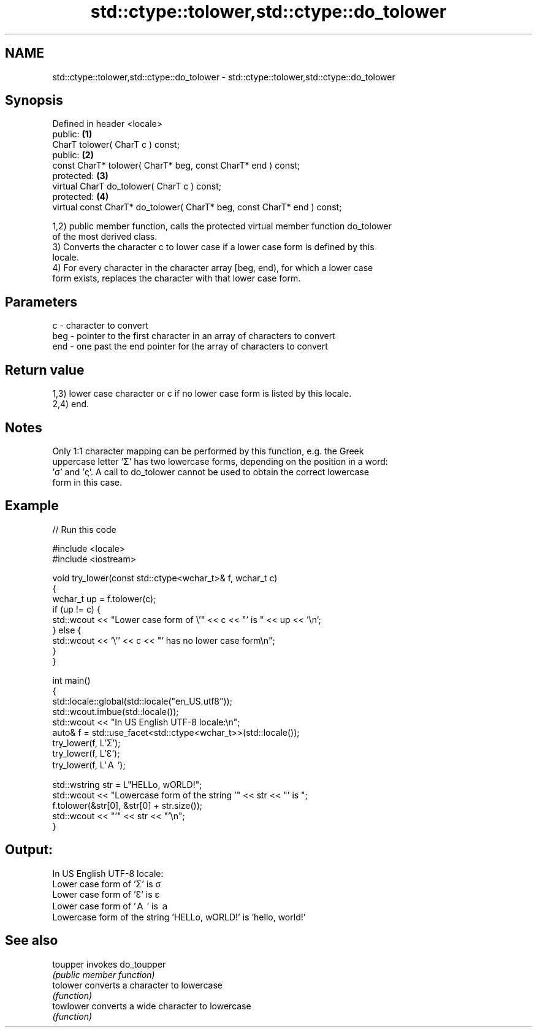.TH std::ctype::tolower,std::ctype::do_tolower 3 "2020.11.17" "http://cppreference.com" "C++ Standard Libary"
.SH NAME
std::ctype::tolower,std::ctype::do_tolower \- std::ctype::tolower,std::ctype::do_tolower

.SH Synopsis
   Defined in header <locale>
   public:                                                                \fB(1)\fP
   CharT tolower( CharT c ) const;
   public:                                                                \fB(2)\fP
   const CharT* tolower( CharT* beg, const CharT* end ) const;
   protected:                                                             \fB(3)\fP
   virtual CharT do_tolower( CharT c ) const;
   protected:                                                             \fB(4)\fP
   virtual const CharT* do_tolower( CharT* beg, const CharT* end ) const;

   1,2) public member function, calls the protected virtual member function do_tolower
   of the most derived class.
   3) Converts the character c to lower case if a lower case form is defined by this
   locale.
   4) For every character in the character array [beg, end), for which a lower case
   form exists, replaces the character with that lower case form.

.SH Parameters

   c   - character to convert
   beg - pointer to the first character in an array of characters to convert
   end - one past the end pointer for the array of characters to convert

.SH Return value

   1,3) lower case character or c if no lower case form is listed by this locale.
   2,4) end.

.SH Notes

   Only 1:1 character mapping can be performed by this function, e.g. the Greek
   uppercase letter 'Σ' has two lowercase forms, depending on the position in a word:
   'σ' and 'ς'. A call to do_tolower cannot be used to obtain the correct lowercase
   form in this case.

.SH Example

   
// Run this code

 #include <locale>
 #include <iostream>
  
 void try_lower(const std::ctype<wchar_t>& f, wchar_t c)
 {
     wchar_t up = f.tolower(c);
     if (up != c) {
         std::wcout << "Lower case form of \\'" << c << "' is " << up << '\\n';
     } else {
         std::wcout << '\\'' << c << "' has no lower case form\\n";
     }
 }
  
 int main()
 {
     std::locale::global(std::locale("en_US.utf8"));
     std::wcout.imbue(std::locale());
     std::wcout << "In US English UTF-8 locale:\\n";
     auto& f = std::use_facet<std::ctype<wchar_t>>(std::locale());
     try_lower(f, L'Σ');
     try_lower(f, L'Ɛ');
     try_lower(f, L'Ａ');
  
     std::wstring str = L"HELLo, wORLD!";
     std::wcout << "Lowercase form of the string '" << str << "' is ";
     f.tolower(&str[0], &str[0] + str.size());
     std::wcout << "'" << str << "'\\n";
 }

.SH Output:

 In US English UTF-8 locale:
 Lower case form of 'Σ' is σ
 Lower case form of 'Ɛ' is ɛ
 Lower case form of 'Ａ' is ａ
 Lowercase form of the string 'HELLo, wORLD!' is 'hello, world!'

.SH See also

   toupper  invokes do_toupper
            \fI(public member function)\fP 
   tolower  converts a character to lowercase
            \fI(function)\fP 
   towlower converts a wide character to lowercase
            \fI(function)\fP 

